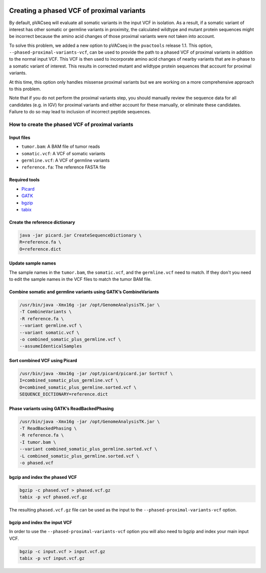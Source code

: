 .. image:: ../../images/pVACseq_logo_trans-bg_sm_v4b.png
    :align: right
    :alt: pVACseq logo

.. _phased_vcf:

Creating a phased VCF of proximal variants
==========================================

By default, pVACseq will evaluate all somatic variants in the input VCF in
isolation. As a result, if a somatic variant of interest has other somatic
or germline variants in proximity, the calculated wildtype and mutant protein
sequences might be incorrect because the amino acid changes of those proximal
variants were not taken into account.

To solve this problem, we added a new option to pVACseq in the ``pvactools``
release 1.1. This option, ``--phased-proximal-variants-vcf``, can be
used to provide the path to a phased VCF of proximal variants in addition to
the normal input VCF. This VCF is then used to incorporate amino acid changes of nearby
variants that are in-phase to a somatic variant of interest. This results in
corrected mutant and wildtype protein sequences that account for proximal
variants.

At this time, this option only handles missense proximal variants but we are
working on a more comprehensive approach to this problem.

Note that if you do not perform the proximal variants step, you should manually 
review the sequence data for all candidates (e.g. in IGV) for proximal variants
and either account for these manually, or eliminate these candidates. Failure to 
do so may lead to inclusion of incorrect peptide sequences.

How to create the phased VCF of proximal variants
-------------------------------------------------

Input files
___________

- ``tumor.bam``: A BAM file of tumor reads
- ``somatic.vcf``: A VCF of somatic variants
- ``germline.vcf``: A VCF of germline variants
- ``reference.fa``: The reference FASTA file

Required tools
______________

- `Picard <https://broadinstitute.github.io/picard/>`_
- `GATK <https://software.broadinstitute.org/gatk/>`_
- `bgzip <http://www.htslib.org/doc/bgzip.html>`_
- `tabix <http://www.htslib.org/doc/tabix.html>`_

Create the reference dictionary
_______________________________

.. code-block:: none

   java -jar picard.jar CreateSequenceDictionary \
   R=reference.fa \
   O=reference.dict

Update sample names
___________________

The sample names in the ``tumor.bam``, the ``somatic.vcf``, and the
``germline.vcf`` need to match. If they don't you need to edit the sample names
in the VCF files to match the tumor BAM file.

Combine somatic and germline variants using GATK’s CombineVariants
__________________________________________________________________

.. code-block:: none

    /usr/bin/java -Xmx16g -jar /opt/GenomeAnalysisTK.jar \
    -T CombineVariants \
    -R reference.fa \
    --variant germline.vcf \
    --variant somatic.vcf \
    -o combined_somatic_plus_germline.vcf \
    --assumeIdenticalSamples

Sort combined VCF using Picard
______________________________

.. code-block:: none

   /usr/bin/java -Xmx16g -jar /opt/picard/picard.jar SortVcf \
   I=combined_somatic_plus_germline.vcf \
   O=combined_somatic_plus_germline.sorted.vcf \
   SEQUENCE_DICTIONARY=reference.dict

Phase variants using GATK’s ReadBackedPhasing
_____________________________________________

.. code-block:: none

   /usr/bin/java -Xmx16g -jar /opt/GenomeAnalysisTK.jar \
   -T ReadBackedPhasing \
   -R reference.fa \
   -I tumor.bam \
   --variant combined_somatic_plus_germline.sorted.vcf \
   -L combined_somatic_plus_germline.sorted.vcf \
   -o phased.vcf

.. _bgzip_phased_vcf:

bgzip and index the phased VCF
______________________________

.. code-block:: none

   bgzip -c phased.vcf > phased.vcf.gz
   tabix -p vcf phased.vcf.gz

The resulting ``phased.vcf.gz`` file can be used as the input to the
``--phased-proximal-variants-vcf`` option.

.. _bgzip_input_vcf:

bgzip and index the input VCF
______________________________

In order to use the ``--phased-proximal-variants-vcf`` option you will also
need to bgzip and index your main input VCF.

.. code-block:: none

   bgzip -c input.vcf > input.vcf.gz
   tabix -p vcf input.vcf.gz
